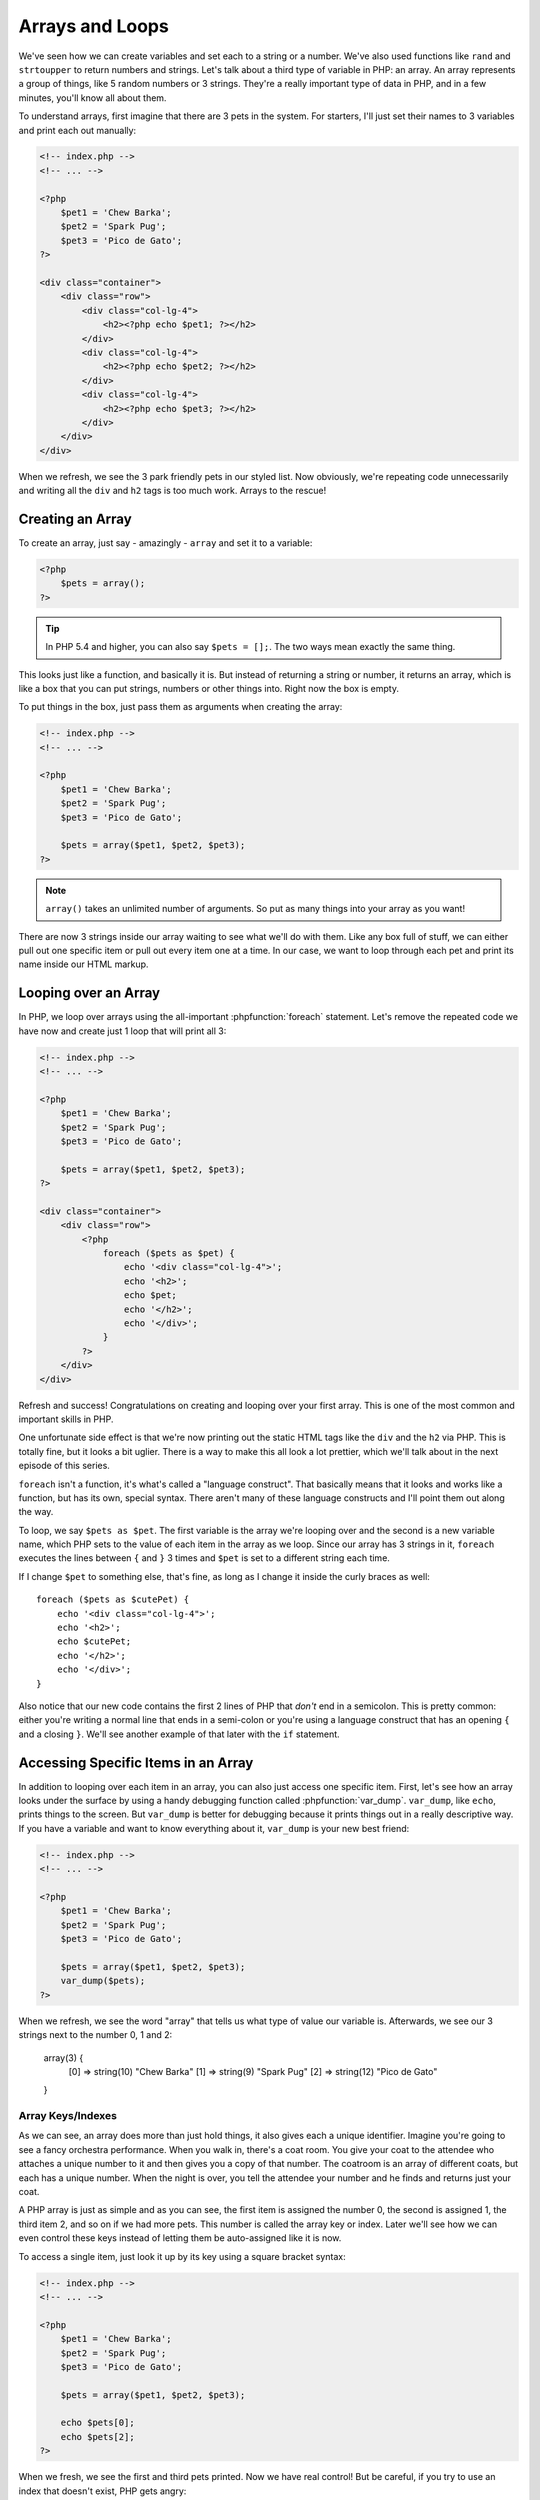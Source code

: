 Arrays and Loops
================

We've seen how we can create variables and set each to a string or a number.
We've also used functions like ``rand`` and ``strtoupper`` to return numbers
and strings. Let's talk about a third type of variable in PHP: an array.
An array represents a group of things, like 5 random numbers or 3 strings.
They're a really important type of data in PHP, and in a few minutes, you'll
know all about them.

To understand arrays, first imagine that there are 3 pets in the system.
For starters, I'll just set their names to 3 variables and print each out
manually:

.. code-block:: html+php

    <!-- index.php -->
    <!-- ... -->
    
    <?php
        $pet1 = 'Chew Barka';
        $pet2 = 'Spark Pug';
        $pet3 = 'Pico de Gato';
    ?>

    <div class="container">
        <div class="row">
            <div class="col-lg-4">
                <h2><?php echo $pet1; ?></h2>
            </div>
            <div class="col-lg-4">
                <h2><?php echo $pet2; ?></h2>
            </div>
            <div class="col-lg-4">
                <h2><?php echo $pet3; ?></h2>
            </div>
        </div>
    </div>

When we refresh, we see the 3 park friendly pets in our styled list. Now obviously, we're
repeating code unnecessarily and writing all the ``div`` and ``h2`` tags is too much work. 
Arrays to the rescue!

Creating an Array
-----------------

To create an array, just say - amazingly - ``array`` and set it to a variable:

.. code-block:: html+php

    <?php
        $pets = array();
    ?>

.. tip::

    In PHP 5.4 and higher, you can also say ``$pets = [];``. The two ways
    mean exactly the same thing.

This looks just like a function, and basically it is. But instead of returning
a string or number, it returns an array, which is like a box that you can
put strings, numbers or other things into. Right now the box is empty.

To put things in the box, just pass them as arguments when creating
the array:

.. code-block:: html+php

    <!-- index.php -->
    <!-- ... -->
    
    <?php
        $pet1 = 'Chew Barka';
        $pet2 = 'Spark Pug';
        $pet3 = 'Pico de Gato';
        
        $pets = array($pet1, $pet2, $pet3);
    ?>

.. note::

    ``array()`` takes an unlimited number of arguments. So put as many things
    into your array as you want!

There are now 3 strings inside our array waiting to see what we'll do with
them. Like any box full of stuff, we can either pull out one specific
item or pull out every item one at a time. In our case, we want to loop through 
each pet and print its name inside our HTML markup.

Looping over an Array
---------------------

In PHP, we loop over arrays using the all-important :phpfunction:`foreach`
statement. Let's remove the repeated code we have now and create just 1 loop
that will print all 3:

.. code-block:: html+php

    <!-- index.php -->
    <!-- ... -->
    
    <?php
        $pet1 = 'Chew Barka';
        $pet2 = 'Spark Pug';
        $pet3 = 'Pico de Gato';
        
        $pets = array($pet1, $pet2, $pet3);
    ?>
    
    <div class="container">
        <div class="row">
            <?php
                foreach ($pets as $pet) {
                    echo '<div class="col-lg-4">';
                    echo '<h2>';
                    echo $pet;
                    echo '</h2>';
                    echo '</div>';
                }
            ?>
        </div>
    </div>

Refresh and success! Congratulations on creating and looping over your first
array. This is one of the most common and important skills in PHP.

One unfortunate side effect is that we're now printing out the static HTML
tags like the ``div`` and the ``h2`` via PHP. This is totally fine, but it
looks a bit uglier. There is a way to make this all look a lot prettier,
which we'll talk about in the next episode of this series.

``foreach`` isn't a function, it's what's called a "language construct".
That basically means that it looks and works like a function, but has its own,
special syntax. There aren't many of these language constructs and I'll point
them out along the way.

To loop, we say ``$pets as $pet``. The first variable is the array we're looping
over and the second is a new variable name, which PHP sets to the value of each
item in the array as we loop. Since our array has 3 strings in it, ``foreach``
executes the lines between ``{`` and ``}`` 3 times and ``$pet`` is set to a
different string each time.

If I change ``$pet`` to something else, that's fine, as long as I change it
inside the curly braces as well::

    foreach ($pets as $cutePet) {
        echo '<div class="col-lg-4">';
        echo '<h2>';
        echo $cutePet;
        echo '</h2>';
        echo '</div>';
    }

Also notice that our new code contains the first 2 lines of PHP that *don't*
end in a semicolon. This is pretty common: either you're writing a normal
line that ends in a semi-colon or you're using a language construct that has
an opening ``{`` and a closing ``}``. We'll see another example of that later
with the ``if`` statement.

Accessing Specific Items in an Array
------------------------------------

In addition to looping over each item in an array, you can also just access
one specific item. First, let's see how an array looks under the
surface by using a handy debugging function called :phpfunction:`var_dump`.
``var_dump``, like ``echo``, prints things to the screen. But ``var_dump``
is better for debugging because it prints things out in a really descriptive
way. If you have a variable and want to know everything about it, ``var_dump``
is your new best friend:

.. code-block:: html+php

    <!-- index.php -->
    <!-- ... -->

    <?php
        $pet1 = 'Chew Barka';
        $pet2 = 'Spark Pug';
        $pet3 = 'Pico de Gato';
    
        $pets = array($pet1, $pet2, $pet3);
        var_dump($pets);
    ?>

When we refresh, we see the word "array" that tells us what type of value
our variable is. Afterwards, we see our 3 strings next to the number 0, 1
and 2:

    array(3) {
      [0] =>
      string(10) "Chew Barka"
      [1] =>
      string(9) "Spark Pug"
      [2] =>
      string(12) "Pico de Gato"
    }

Array Keys/Indexes
~~~~~~~~~~~~~~~~~~

As we can see, an array does more than just hold things, it also gives each
a unique identifier. Imagine you're going to see a fancy orchestra
performance. When you walk in, there's a coat room. You give your coat to
the attendee who attaches a unique number to it and then gives you a copy
of that number. The coatroom is an array of different coats, but each has
a unique number. When the night is over, you tell the attendee your number
and he finds and returns just your coat.

A PHP array is just as simple and as you can see, the first item is assigned
the number 0, the second is assigned 1, the third item 2, and so on if we had 
more pets. This number is called the array key or index. Later we'll see how 
we can even control these keys instead of letting them be auto-assigned like
it is now.

To access a single item, just look it up by its key using a square bracket
syntax:

.. code-block:: html+php

    <!-- index.php -->
    <!-- ... -->

    <?php
        $pet1 = 'Chew Barka';
        $pet2 = 'Spark Pug';
        $pet3 = 'Pico de Gato';
    
        $pets = array($pet1, $pet2, $pet3);
        
        echo $pets[0];
        echo $pets[2];
    ?>

When we fresh, we see the first and third pets printed. Now we have real
control! But be careful, if you try to use an index that doesn't exist, PHP
gets angry::

    echo $pets[3];

.. highlights::

    Notice: Undefined offset: 3 in /path/to/project/index.php on line 7

We'll talk more about array keys in the next chapter.

Putting other Stuff into an Array
---------------------------------

We've only put strings into our array so far, but we can really put anything there,
like a number:

.. code-block:: html+php

    <!-- index.php -->
    <!-- ... -->

    <?php
        $pet1 = 'Chew Barka';
        $pet2 = 'Spark Pug';
        $pet3 = 'Pico de Gato';
    
        $pets = array($pet1, $pet2, $pet3, 14);
    ?>

It's not a particularly exciting pet name, but when we refresh, we see 14
in our pet list.

An array is just a container that can hold anything. Each item in the array
is given a unique key or index, which we can use to reference that item later
if we need to. Heck, we can even put another array inside our array. We'll
try that craziness next!

Arrays have a lot more power, alternate syntaxes and a `load of functions`_
that can operate on them. But right now, let's practice with the activities!

.. _`load of functions`: http://php.net/manual/en/ref.array.php
